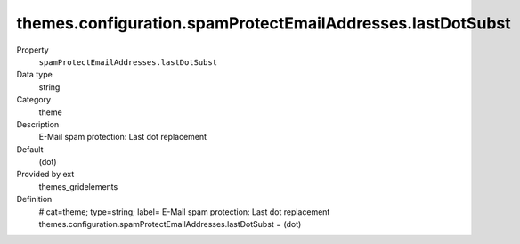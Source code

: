 themes.configuration.spamProtectEmailAddresses.lastDotSubst
-----------------------------------------------------------

.. ..................................
.. container:: table-row dl-horizontal panel panel-default constants themes_gridelements cat_theme

	Property
		``spamProtectEmailAddresses.lastDotSubst``

	Data type
		string

	Category
		theme

	Description
		E-Mail spam protection: Last dot replacement

	Default
		(dot)

	Provided by ext
		themes_gridelements

	Definition
		# cat=theme; type=string; label= E-Mail spam protection: Last dot replacement
		themes.configuration.spamProtectEmailAddresses.lastDotSubst = (dot)